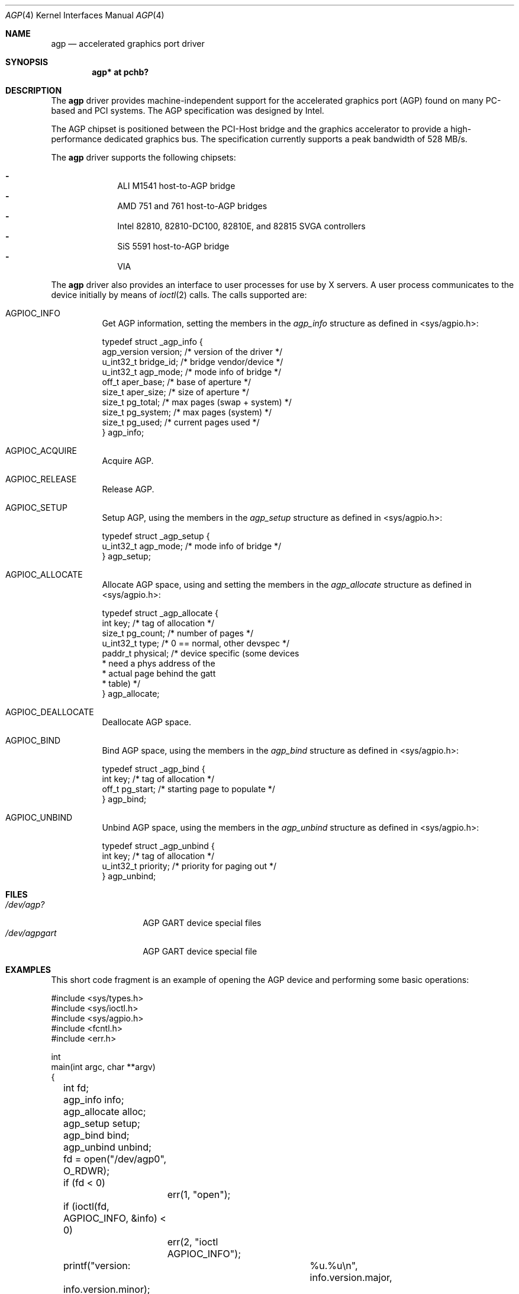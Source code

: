 .\"     $NetBSD: agp.4,v 1.7 2002/02/07 03:15:07 ross Exp $
.\"
.\" Copyright (c) 2001 The NetBSD Foundation, Inc.
.\" All rights reserved.
.\"
.\" This code is derived from software contributed to The NetBSD Foundation
.\" by Gregory McGarry.
.\"
.\" Redistribution and use in source and binary forms, with or without
.\" modification, are permitted provided that the following conditions
.\" are met:
.\" 1. Redistributions of source code must retain the above copyright
.\"    notice, this list of conditions and the following disclaimer.
.\" 2. Redistributions in binary form must reproduce the above copyright
.\"    notice, this list of conditions and the following disclaimer in the
.\"    documentation and/or other materials provided with the distribution.
.\" 3. All advertising materials mentioning features or use of this software
.\"    must display the following acknowledgement:
.\"        This product includes software developed by the NetBSD
.\"        Foundation, Inc. and its contributors.
.\" 4. Neither the name of The NetBSD Foundation nor the names of its
.\"    contributors may be used to endorse or promote products derived
.\"    from this software without specific prior written permission.
.\"
.\" THIS SOFTWARE IS PROVIDED BY THE NETBSD FOUNDATION, INC. AND CONTRIBUTORS
.\" ``AS IS'' AND ANY EXPRESS OR IMPLIED WARRANTIES, INCLUDING, BUT NOT LIMITED
.\" TO, THE IMPLIED WARRANTIES OF MERCHANTABILITY AND FITNESS FOR A PARTICULAR
.\" PURPOSE ARE DISCLAIMED.  IN NO EVENT SHALL THE FOUNDATION OR CONTRIBUTORS
.\" BE LIABLE FOR ANY DIRECT, INDIRECT, INCIDENTAL, SPECIAL, EXEMPLARY, OR
.\" CONSEQUENTIAL DAMAGES (INCLUDING, BUT NOT LIMITED TO, PROCUREMENT OF
.\" SUBSTITUTE GOODS OR SERVICES; LOSS OF USE, DATA, OR PROFITS; OR BUSINESS
.\" INTERRUPTION) HOWEVER CAUSED AND ON ANY THEORY OF LIABILITY, WHETHER IN
.\" CONTRACT, STRICT LIABILITY, OR TORT (INCLUDING NEGLIGENCE OR OTHERWISE)
.\" ARISING IN ANY WAY OUT OF THE USE OF THIS SOFTWARE, EVEN IF ADVISED OF THE
.\" POSSIBILITY OF SUCH DAMAGE.
.\"
.Dd September 11, 2001
.Dt AGP 4
.Os
.Sh NAME
.Nm agp
.Nd accelerated graphics port driver
.Sh SYNOPSIS
.Cd "agp* at pchb?"
.Sh DESCRIPTION
The
.Nm
driver provides machine-independent support for the accelerated
graphics port (AGP) found on many PC-based and PCI systems.  The AGP
specification was designed by Intel.
.Pp
The AGP chipset is positioned between the PCI-Host bridge and the
graphics accelerator to provide a high-performance dedicated graphics
bus.  The specification currently supports a peak bandwidth of 528 MB/s.
.Pp
The
.Nm
driver supports the following chipsets:
.Pp
.Bl -dash -compact -offset indent
.It
ALI M1541 host-to-AGP bridge
.It
AMD 751 and 761 host-to-AGP bridges
.It
Intel 82810, 82810-DC100, 82810E, and 82815 SVGA controllers
.It
SiS 5591 host-to-AGP bridge
.It
VIA
.El
.Pp
The
.Nm
driver also provides an interface to user processes for use by X
servers.  A user process communicates to the device initially by means
of
.Xr ioctl 2
calls.  The calls supported are:
.Bl -tag -width indent
.It Dv AGPIOC_INFO
Get AGP information, setting the members in the
.Em agp_info
structure as defined in <sys/agpio.h>:
.Bd -literal
typedef struct _agp_info {
        agp_version version;    /* version of the driver        */
        u_int32_t bridge_id;    /* bridge vendor/device         */
        u_int32_t agp_mode;     /* mode info of bridge          */
        off_t aper_base;        /* base of aperture             */
        size_t aper_size;       /* size of aperture             */
        size_t pg_total;        /* max pages (swap + system)    */
        size_t pg_system;       /* max pages (system)           */
        size_t pg_used;         /* current pages used           */
} agp_info;
.Ed
.It Dv AGPIOC_ACQUIRE
Acquire AGP.
.It Dv AGPIOC_RELEASE
Release AGP.
.It Dv AGPIOC_SETUP
Setup AGP, using the members in the
.Em agp_setup
structure as defined in <sys/agpio.h>:
.Bd -literal
typedef struct _agp_setup {
        u_int32_t agp_mode;     /* mode info of bridge          */
} agp_setup;
.Ed
.It Dv AGPIOC_ALLOCATE
Allocate AGP space, using and setting the members in the
.Em agp_allocate
structure as defined in <sys/agpio.h>:
.Bd -literal
typedef struct _agp_allocate {
        int key;                /* tag of allocation            */
        size_t pg_count;        /* number of pages              */
        u_int32_t type;         /* 0 == normal, other devspec   */
        paddr_t physical;       /* device specific (some devices
                                 * need a phys address of the
                                 * actual page behind the gatt
                                 * table)                       */
} agp_allocate;
.Ed
.It Dv AGPIOC_DEALLOCATE
Deallocate AGP space.
.It Dv AGPIOC_BIND
Bind AGP space, using the members in the
.Em agp_bind
structure as defined in <sys/agpio.h>:
.Bd -literal
typedef struct _agp_bind {
        int key;                /* tag of allocation            */
        off_t pg_start;         /* starting page to populate    */
} agp_bind;
.Ed
.It Dv AGPIOC_UNBIND
Unbind AGP space, using the members in the
.Em agp_unbind
structure as defined in <sys/agpio.h>:
.Bd -literal
typedef struct _agp_unbind {
        int key;                /* tag of allocation            */
        u_int32_t priority;     /* priority for paging out      */
} agp_unbind;
.Ed
.El
.Sh FILES
.Bl -tag -width /dev/agpgart -compact
.It Pa /dev/agp?
AGP GART device special files
.It Pa /dev/agpgart
AGP GART device special file
.El
.Sh EXAMPLES
This short code fragment is an example of opening the AGP device
and performing some basic operations:
.Bd -literal
#include <sys/types.h>
#include <sys/ioctl.h>
#include <sys/agpio.h>
#include <fcntl.h>
#include <err.h>

int
main(int argc, char **argv)
{
	int fd;
	agp_info info;
	agp_allocate alloc;
	agp_setup setup;
	agp_bind bind;
	agp_unbind unbind;

	fd = open("/dev/agp0", O_RDWR);
	if (fd < 0)
		err(1, "open");

	if (ioctl(fd, AGPIOC_INFO, &info) < 0)
		err(2, "ioctl AGPIOC_INFO");

	printf("version:	%u.%u\\n", info.version.major,
	    info.version.minor);

	printf("id:		%x\\n", info.bridge_id);
	printf("mode:		%x\\n", info.agp_mode);
	printf("base:		%x\\n", info.aper_base);
	printf("size:		%uM\\n", info.aper_size);
	printf("total mem:	%u\\n", info.pg_total);
	printf("system mem:	%u\\n", info.pg_system);
	printf("used mem:	%u\\n\\n", info.pg_used);

	setup.agp_mode = info.agp_mode;

	if (ioctl(fd, AGPIOC_SETUP, &setup) < 0)
		err(3, "ioctl AGPIOC_SETUP");

	if (ioctl(fd, AGPIOC_ACQUIRE, 0) < 0)
		err(3, "ioctl AGPIOC_ACQUIRE");

	alloc.type = 0;
	alloc.pg_count = 64;

	if (ioctl(fd, AGPIOC_ALLOCATE, &alloc) < 0)
		err(4, "ioctl AGPIOC_ALLOCATE");

	printf("alloc key %d, paddr %x\\n", alloc.key, alloc.physical);
	if (ioctl(fd, AGPIOC_INFO, &info) < 0)
		err(5, "ioctl AGPIOC_INFO");

	bind.key = alloc.key;
	bind.pg_start = 0x1000;

	if (ioctl(fd, AGPIOC_BIND, &bind) < 0)
		err(6, "ioctl AGPIOC_BIND");

	printf("used mem now:	%u\\n\\n", info.pg_used);

	unbind.key = alloc.key;
	unbind.priority = 0;

	if (ioctl(fd, AGPIOC_UNBIND, &unbind) < 0)
		err(6, "ioctl AGPIOC_BIND");

	if (ioctl(fd, AGPIOC_DEALLOCATE, &alloc.key) < 0)
		err(6, "ioctl AGPIOC_DEALLOCATE");

	if (ioctl(fd, AGPIOC_RELEASE, 0) < 0)
		err(7, "ioctl AGPIOC_RELEASE");

	close(fd);

	printf("agp test successful\\n");

	return 0;
}
.Ed
.Sh SEE ALSO
.Xr ioctl 2 ,
.Xr pci 4
.Sh HISTORY
The
.Nm
driver first appeared in
.Fx 4.1 .
It was adopted in
.Nx 1.6 .
